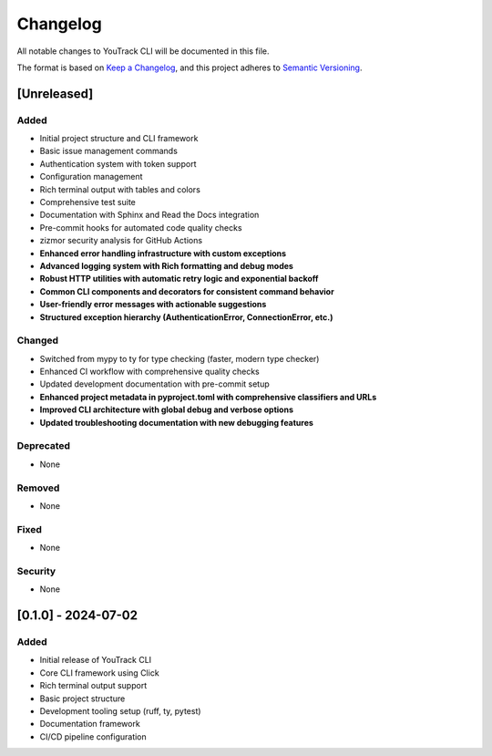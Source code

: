Changelog
=========

All notable changes to YouTrack CLI will be documented in this file.

The format is based on `Keep a Changelog <https://keepachangelog.com/en/1.0.0/>`_,
and this project adheres to `Semantic Versioning <https://semver.org/spec/v2.0.0.html>`_.

[Unreleased]
------------

Added
~~~~~
- Initial project structure and CLI framework
- Basic issue management commands
- Authentication system with token support
- Configuration management
- Rich terminal output with tables and colors
- Comprehensive test suite
- Documentation with Sphinx and Read the Docs integration
- Pre-commit hooks for automated code quality checks
- zizmor security analysis for GitHub Actions
- **Enhanced error handling infrastructure with custom exceptions**
- **Advanced logging system with Rich formatting and debug modes**
- **Robust HTTP utilities with automatic retry logic and exponential backoff**
- **Common CLI components and decorators for consistent command behavior**
- **User-friendly error messages with actionable suggestions**
- **Structured exception hierarchy (AuthenticationError, ConnectionError, etc.)**

Changed
~~~~~~~
- Switched from mypy to ty for type checking (faster, modern type checker)
- Enhanced CI workflow with comprehensive quality checks
- Updated development documentation with pre-commit setup
- **Enhanced project metadata in pyproject.toml with comprehensive classifiers and URLs**
- **Improved CLI architecture with global debug and verbose options**
- **Updated troubleshooting documentation with new debugging features**

Deprecated
~~~~~~~~~~
- None

Removed
~~~~~~~
- None

Fixed
~~~~~
- None

Security
~~~~~~~~
- None

[0.1.0] - 2024-07-02
---------------------

Added
~~~~~
- Initial release of YouTrack CLI
- Core CLI framework using Click
- Rich terminal output support
- Basic project structure
- Development tooling setup (ruff, ty, pytest)
- Documentation framework
- CI/CD pipeline configuration

